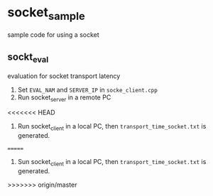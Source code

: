 *  socket_sample
sample code for using a socket
** sockt_eval
   evaluation for socket transport latency
   1. Set =EVAL_NAM= and =SERVER_IP= in =socke_client.cpp=
   2. Run socket_server in a remote PC
<<<<<<< HEAD
   3. Run socket_client in a local PC, then =transport_time_socket.txt= is generated.
=======
   3. Sun socket_client in a local PC, then =transport_time_socket.txt= is generated.
>>>>>>> origin/master
